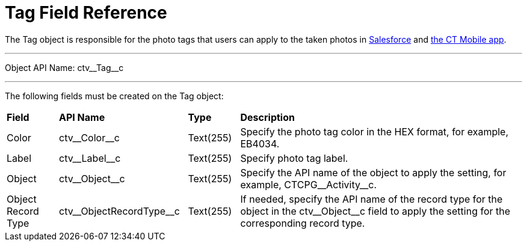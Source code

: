 = Tag Field Reference

The [.object]#Tag# object is responsible for the photo tags that users can apply to the taken photos in link:../CT-Vision-IR-Administrator-Guide/Working-with-CT-Vision-IR-in-Salesforce/index#h3_491461789[Salesforce] and link:../CT-Vision-IR-Administrator-Guide/working-with-ct-vision-in-the-ct-mobile-app#h2_491461789[the CT Mobile app].

'''''

Object API Name: [.apiobject]#ctv\__Tag__c#

'''''

The following fields must be created on the [.object]#Tag# object:

[width="100%",cols="10%,25%,10%,55%"]
|===
|*Field* |*API Name* |*Type* |*Description*
|Color |[.apiobject]#ctv\__Color__c# |Text(255) |Specify the photo tag color in the HEX format, for example, [.apiobject]#EB4034.#

|Label |[.apiobject]#ctv\__Label__c# |Text(255) |Specify photo tag label.
|Object |[.apiobject]#ctv\__Object__c# |Text(255) |Specify the API name of the object to apply the setting, for example, [.apiobject]#CTCPG\__Activity__c#.

|Object Record Type |[.apiobject]#ctv\__ObjectRecordType__c# |Text(255) |If needed, specify the API name of the record type for the object in the [.apiobject]#ctv\__Object__c# field to apply the setting for the corresponding record type.
|===
